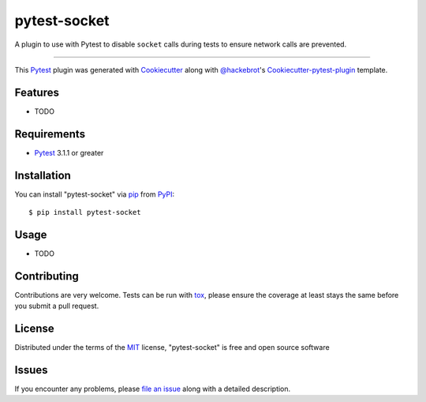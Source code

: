 =============
pytest-socket
=============

.. image:: https://travis-ci.org/miketheman/pytest-socket.svg?branch=master
    :target: https://travis-ci.org/miketheman/pytest-socket
    :alt: See Build Status on Travis CI

.. image:: https://ci.appveyor.com/api/projects/status/github/miketheman/pytest-socket?branch=master&svg=true
    :target: https://ci.appveyor.com/project/miketheman/pytest-socket/branch/master
    :alt: See Build Status on AppVeyor

A plugin to use with Pytest to disable ``socket`` calls during tests to ensure network calls are prevented.

----

This `Pytest`_ plugin was generated with `Cookiecutter`_ along with `@hackebrot`_'s `Cookiecutter-pytest-plugin`_ template.


Features
--------

* TODO


Requirements
------------

* `Pytest`_ 3.1.1 or greater


Installation
------------

You can install "pytest-socket" via `pip`_ from `PyPI`_::

    $ pip install pytest-socket


Usage
-----

* TODO

Contributing
------------
Contributions are very welcome. Tests can be run with `tox`_, please ensure
the coverage at least stays the same before you submit a pull request.

License
-------

Distributed under the terms of the `MIT`_ license, "pytest-socket" is free and open source software


Issues
------

If you encounter any problems, please `file an issue`_ along with a detailed description.

.. _`Cookiecutter`: https://github.com/audreyr/cookiecutter
.. _`@hackebrot`: https://github.com/hackebrot
.. _`MIT`: http://opensource.org/licenses/MIT
.. _`cookiecutter-pytest-plugin`: https://github.com/pytest-dev/cookiecutter-pytest-plugin
.. _`file an issue`: https://github.com/miketheman/pytest-socket/issues
.. _`pytest`: https://github.com/pytest-dev/pytest
.. _`tox`: https://tox.readthedocs.io/en/latest/
.. _`pip`: https://pypi.python.org/pypi/pip/
.. _`PyPI`: https://pypi.python.org/pypi
